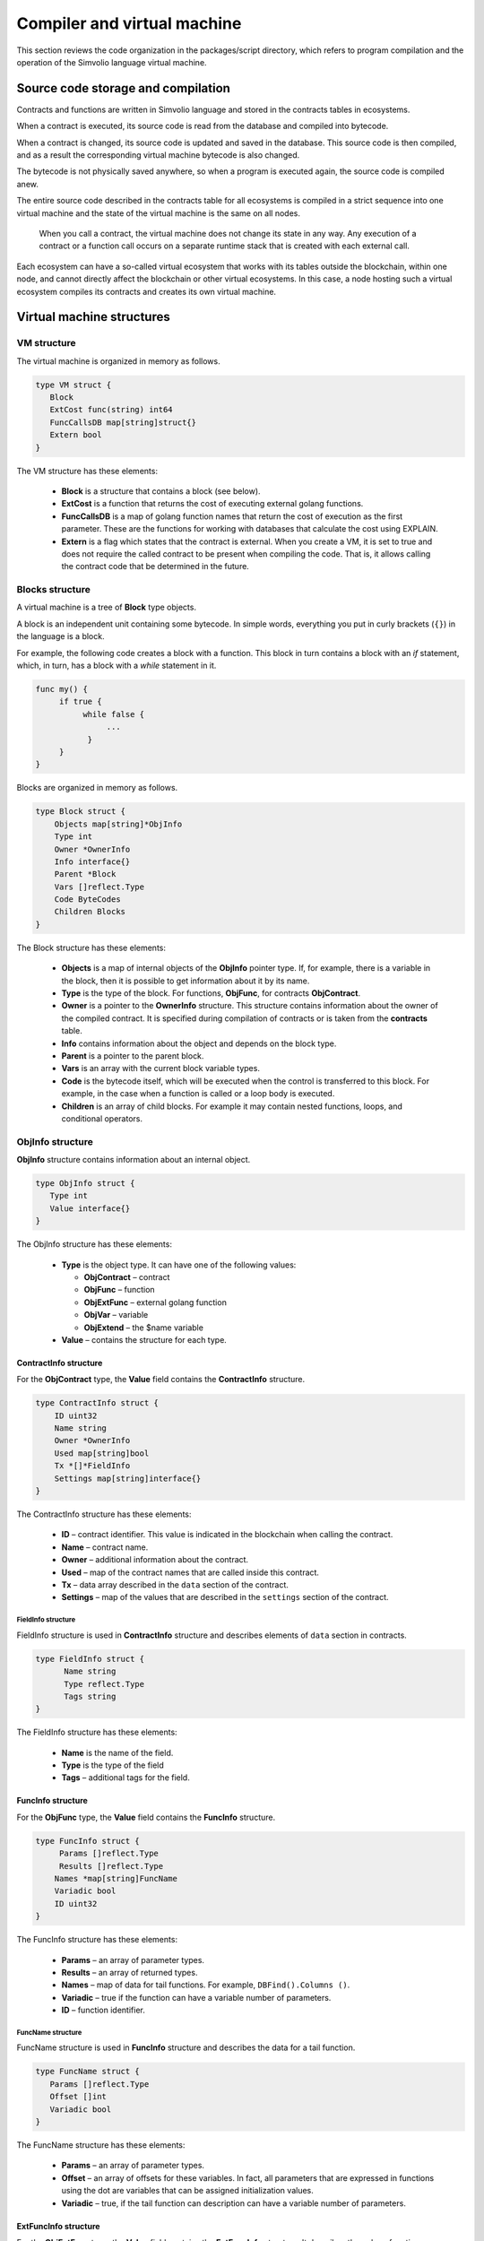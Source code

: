 Compiler and virtual machine
############################

This section reviews the code organization in the packages/script directory, which refers to program compilation and the operation of the Simvolio language virtual machine.


Source code storage and compilation
===================================

Contracts and functions are written in Simvolio language and stored in the contracts tables in ecosystems. 

When a contract is executed, its source code is read from the database and compiled into bytecode.

When a contract is changed, its source code is updated and saved in the database. This source code is then compiled, and as a result the corresponding virtual machine bytecode is also changed.

The bytecode is not physically saved anywhere, so when a program is executed again, the source code is compiled anew.

The entire source code described in the contracts table for all ecosystems is compiled in a strict sequence into one virtual machine and the state of the virtual machine is the same on all nodes.

 When you call a contract, the virtual machine does not change its state in any way. Any execution of a contract or a function call occurs on a separate runtime stack that is created with each external call. 

Each ecosystem can have a so-called virtual ecosystem that works with its tables outside the blockchain, within one node, and cannot directly affect the blockchain or other virtual ecosystems. In this case, a node hosting such a virtual ecosystem compiles its contracts and creates its own virtual machine.


Virtual machine structures
==========================


VM structure
------------

The virtual machine is organized in memory as follows.

.. code:: 

    type VM struct {
       Block         
       ExtCost func(string) int64
       FuncCallsDB map[string]struct{}
       Extern bool 
    }

The VM structure has these elements: 

  * **Block** is a structure that contains a block (see below).

  * **ExtCost** is a function that returns the cost of executing external golang functions.

  * **FuncCallsDB** is a map of golang function names that return the cost of execution as the first parameter. These are the functions for working with databases that calculate the cost using EXPLAIN.

  * **Extern** is a flag which states that the contract is external. When you create a VM, it is set to true and does not require the called contract to be present when compiling the code. That is, it allows calling the contract code that be determined in the future.


Blocks structure
----------------

A virtual machine is a tree of **Block** type objects.

A block is an independent unit containing some bytecode. In simple words, everything you put in curly brackets (``{}``) in the language is a block. 

For example, the following code creates a block with a function. This block in turn contains a block with an *if* statement, which, in turn, has a block with a *while* statement in it.

.. code:: 

    func my() {
         if true {
              while false {
                   ...
               }
         }
    } 

Blocks are organized in memory as follows.

.. code:: 

    type Block struct {
        Objects map[string]*ObjInfo
        Type int
        Owner *OwnerInfo
        Info interface{}
        Parent *Block
        Vars []reflect.Type
        Code ByteCodes
        Children Blocks
    }

The Block structure has these elements: 

  * **Objects** is a map of internal objects of the **ObjInfo** pointer type. If, for example, there is a variable in the block, then it is possible to get information about it by its name.

  * **Type** is the type of the block. For functions, **ObjFunc**, for contracts **ObjContract**.

  * **Owner** is a pointer to the **OwnerInfo** structure. This structure contains information about the owner of the compiled contract. It is specified during compilation of contracts or is taken from the **contracts** table.

  * **Info** contains information about the object and depends on the block type.

  * **Parent** is a pointer to the parent block.

  * **Vars** is an array with the current block variable types.

  * **Code** is the bytecode itself, which will be executed when the control is transferred to this block. For example, in the case when a function is called or a loop body is executed.

  * **Children** is an array of child blocks. For example it may contain nested functions, loops, and conditional operators.


ObjInfo structure
-----------------

**ObjInfo** structure contains information about an internal object.

.. code:: 

    type ObjInfo struct {
       Type int
       Value interface{}
    }

The ObjInfo structure has these elements: 

  * **Type** is the object type. It can have one of the following values:

    * **ObjContract** – contract
    * **ObjFunc** – function
    * **ObjExtFunc** – external golang function
    * **ObjVar** – variable
    * **ObjExtend** – the $name variable

  * **Value** – contains the structure for each type.


ContractInfo structure
""""""""""""""""""""""

For the **ObjContract** type, the **Value** field contains the **ContractInfo** structure.

.. code:: 

    type ContractInfo struct {
        ID uint32
        Name string
        Owner *OwnerInfo
        Used map[string]bool
        Tx *[]*FieldInfo
        Settings map[string]interface{}
    }

The ContractInfo structure has these elements: 

  * **ID** – contract identifier. This value is indicated in the blockchain when calling the contract.
  
  * **Name** – contract name.

  * **Owner** – additional information about the contract.
  
  * **Used** – map of the contract names that are called inside this contract.

  * **Tx** – data array described in the ``data`` section of the contract.

  * **Settings** – map of the values ​​that are described in the ``settings`` section of the contract.


FieldInfo structure
^^^^^^^^^^^^^^^^^^^

FieldInfo structure is used in **ContractInfo** structure and describes elements of ``data`` section in contracts.

.. code::

    type FieldInfo struct {
          Name string
          Type reflect.Type
          Tags string
    }

The FieldInfo structure has these elements: 

  * **Name** is the name of the field.

  * **Type** is the type of the field

  * **Tags** – additional tags for the field.


FuncInfo structure
""""""""""""""""""

For the **ObjFunc** type, the **Value** field contains the **FuncInfo** structure.

.. code:: 

    type FuncInfo struct {
         Params []reflect.Type
         Results []reflect.Type
        Names *map[string]FuncName
        Variadic bool
        ID uint32
    }

The FuncInfo structure has these elements: 

  * **Params** – an array of parameter types.

  * **Results** – an array of returned types.

  * **Names** – map of data for tail functions. For example, ``DBFind().Columns ()``.

  * **Variadic** – true if the function can have a variable number of parameters.

  * **ID** – function identifier.


FuncName structure
^^^^^^^^^^^^^^^^^^

FuncName structure is used in **FuncInfo** structure and describes the data for a tail function.

.. code:: 

    type FuncName struct {
       Params []reflect.Type
       Offset []int
       Variadic bool
    }

The FuncName structure has these elements: 

  * **Params** – an array of parameter types.

  * **Offset** – an array of offsets for these variables. In fact, all parameters that are expressed in functions using the dot are variables that can be assigned initialization values.

  * **Variadic** – true, if the tail function can description can have a variable number of parameters.


ExtFuncInfo structure
"""""""""""""""""""""

For the **ObjExtFunc** type, the **Value** field contains the **ExtFuncInfo** structure. It describes the golang functions.

.. code:: 

    type ExtFuncInfo struct {
       Name string
       Params []reflect.Type
       Results []reflect.Type
       Auto []string
       Variadic bool
       Func interface{}
    }

The ExtFuncInfo structure has these elements: 

  * The **Name**, **Params**, **Results** parameters are the same as for the **FuncInfo** structure. 

  * **Auto** – an array of variables that are additionally passed to the golang functions, if any. For example, the *sc* variables of *SmartContract* type.

  * **Func** – golang function.


VarInfo structure
"""""""""""""""""

For the **ObjVar** type, the **Value** field contains a **VarInfo** structure.

.. code:: 

    type VarInfo struct {
       Obj *ObjInfo
       Owner *Block
    }
The ExtFuncInfo structure has these elements: 

  * **ObjInfo** – information about the type and value of the variable.

  * **Owner** – pointer to the owner block.


Value for ObjExtend
"""""""""""""""""""

For **ObjExtend** type, the **Value** field contains a string with the name of a variable or a function.



Virtual machine commands
========================

The identifiers of the virtual machine commands are described in the *cmds_list.go file*. The bytecode is a sequence of **ByteCode** type structures.

.. code:: 

    type ByteCode struct {
       Cmd uint16
       Value interface{}
    }

The **Cmd** field stores the command identifier, and the **Value** field contains the supporting value. As a rule, commands perform operations to the final elements of the stack, and write the resulting value there if necessary.

* **cmdPush** – place a value from the *Value* field to the stack. For example, it is used to put numbers and lines to the stack,
* **cmdVar** – put the value of the variable to the stack. *Value* contains an indicator of the *VarInfo* structure and the information about the variable,
* **cmdExtend** – put the value of an external variable to the stack, they start with **$**. *Value* contains a string with the variable name,
* **cmdCallExtend** – call the external function, their names begin with **$**. The parameters of the function will be taken from the stack, and the result(s) of the function will be placed to the stack. Value contains the name of the function,
* **cmdPushStr** – place the string from *Value* to the stack,
* **cmdCall** – call the virtual machine function. *Value* contains the **ObjInfo** structure. This command is applicable both for *ObjExtFunc* golang and for *ObjFunc* Simvolio functions. When a function is called, the transferred parameters are taken from the stack, and the resulting values are returned to the stack,
* **cmdCallVari** – similarly to the **cmdCall** command calls the virtual machine function, but this command is used to call functions with a variable number of parameters,
* **cmdReturn** – is used to exit the function. The returned values are placed to the stack. *Value* is not used,
* **cmdIf** – transfers control to the bytecode in the **Block** structure, an indicator to which is transferred to the *Value* field. Control is only transferred if calling the *valueToBool* function with the edge stack element returns *true*. Otherwise, control is transferred to the next command,
* **cmdElse** – the command works in the same way as the **cmdIf** command, but the control is transferred to the specified block only if *valueToBool* with the edge stack element returns false.
* **cmdAssignVar** – gets the list of **VarInfo** variables from *Value*, which get a value with the cmdAssign command,
* **cmdAssign** – assign to variables obtained by the **cmdAssignVar** command the values from the stack,
* **cmdLabel** – defines a label where control will be returned to during the while loop,
* **cmdContinue** – the command passes control to the **cmdLabel** label. Performs a new iteration of the loop. Value is not used,
* **cmdWhile** – checks the extreme element of the stack with *valueToBool* and calls the **Block** passed to the Value field, if the value is true,
* **cmdBreak** – exits the loop,
* **cmdIndex** – obtaining the *map* or *array* on the index value to the stack. *Value* is not used. *(map | array) (index value) => (map | array [index value])*,
* **cmdSetIndex** – assign the edge value of the stack to the map or array element. *Value* is not used. *(map | array) (index value) (value) => (map | array)*,
* **cmdFuncName** – adds parameters that are transferred using sequential descriptions divided by the dot *func name Func (...) .Name (...)*,
* **cmdError** – a command is created that terminates a contract or function with an error that was specified in *error, warning* or *info*.

Below are the commands to work directly with the stack. The *Value* field is not used in them. It should be noted that now there is no fully automatic type conversion. For example, *string + float | int | decimal => float | int | decimal, float + int | str => float*, but *int + string => runtime error*.

* **cmdNot** – logic negation *(val) => (! ValueToBool (val))*,
* **cmdSign** – change of sign. *(val) => (-val)*,
* **cmdAdd** – adding. *(val1) (val2) => (val1 + val2)*,
* **cmdSub** – subtraction. *(val1) (val2) => (val1-val2)*,
* **cmdMul** – multiplication. *(val1) (val2) => (val1 * val2)*,
* **cmdDiv** – division. *(val1) (val2) => (val1 / val2)*,
* **cmdAnd** – logical AND *(val1) (val2) => (valueToBool (val1) && valueToBool (val2))*,
* **cmdOr** – logical OR. *(val1) (val2) => (valueToBool (val1) || valueToBool (val2))*,
* **cmdEqual** – equality comparison, bool is returned. *(val1) (val2) => (val1 == val2)*,
* **cmdNotEq** – comparison for inequality, bool is returned. *(val1) (val2) => (val1! = val2)*,
* **cmdLess** – comparison for being less, bool is returned. *(val1) (val2) => (val1 <val2)*
* **cmdNotLess** – the comparison for being greater or equal, bool is returned. *(val1) (val2) => (val1> = val2)*,
* **cmdGreat** – comparison for being greater, bool is returned. *(val1) (val2) => (val1> val2)*,
* **cmdNotGreat** – comparison for being less or equal, bool is returned. *(val1) (val2) => (val1 <= val2)*.

As already noted, the execution of bytecode does not affect the virtual machine. This, for example, allows you to simultaneously run various functions and contracts within a single virtual machine. The **Runtime** structure is used in order to start functions and contracts, as well as any expressions and bytecodes.

.. code:: 

    type RunTime struct {
       stack []interface{}
       blocks []*blockStack
       vars []interface{}
       extend *map[string]interface{}
       vm *VM
       cost int64
       err error
    }
    
* **stack** – the stack on which the bytecode is executed,
* **blocks** – block calls stack.

.. code:: 

    type blockStack struct {
         Block *Block
         Offset int
    }
    
* **Block** – indicator of the block being executed,
* **Offset** – the offset of the last command executed in the bytecode of the specified block,
* **vars** – stack of variables. When calling a bytecode in a block, its variables are added to this stack of variables.

After exiting the block, the size of the variables stack returns to the previous value.

* **extend** – a map indicator with values of external variables ($name),
* **vm** – a virtual machine indicator,
* **cost** – the resulting cost of execution,
* **err** – run error if occurred.

Running the bytecode occurs in the RunCode function. It contains a loop that performs the appropriate actions for each bytecode command. Before starting the bytecode processing, we must initialize the necessary data. Here we add our block to the

.. code:: 

    rt.blocks = append(rt.blocks, &blockStack{block, len(rt.vars)})
        
Next, we get information about the parameters of the "tail" functions, which should be in the last element of the stack.
    
.. code:: 

    var namemap map[string][]interface{}
    if block.Type == ObjFunc && block.Info.(*FuncInfo).Names != nil {
        if rt.stack[len(rt.stack)-1] != nil {
            namemap = rt.stack[len(rt.stack)-1].(map[string][]interface{})
        }
        rt.stack = rt.stack[:len(rt.stack)-1]
    }
    
Next, we must initialize all the variables that are defined in this block with initial values.

.. code:: 

   start := len(rt.stack)
   varoff := len(rt.vars)
   for vkey, vpar := range block.Vars {
      rt.cost--
      var value interface{}
      
Since our functions’ variables are also variables, we need to take them from the last elements of the stack in the same order as they are described in the function itself.

.. code::

    if block.Type == ObjFunc && vkey < len(block.Info.(*FuncInfo).Params) {
      value = rt.stack[start-len(block.Info.(*FuncInfo).Params)+vkey]
    } else {

Here we initialize local variables with initial values.

.. code:: 

        value = reflect.New(vpar).Elem().Interface()
        if vpar == reflect.TypeOf(map[string]interface{}{}) {
           value = make(map[string]interface{})
        } else if vpar == reflect.TypeOf([]interface{}{}) {
           value = make([]interface{}, 0, len(rt.vars)+1)
        }
     }
     rt.vars = append(rt.vars, value)
   }
   
Next, we need to update the values ​​of the variable parameters that were transferred in the "tail" functions.

.. code:: 

   if namemap != nil {
     for key, item := range namemap {
       params := (*block.Info.(*FuncInfo).Names)[key]
       for i, value := range item {
          if params.Variadic && i >= len(params.Params)-1 {
          
If it is possible to transfer a variable number of parameters, then we combine them into one variable array.

.. code:: 

                 off := varoff + params.Offset[len(params.Params)-1]
                 rt.vars[off] = append(rt.vars[off].([]interface{}), value)
             } else {
                 rt.vars[varoff+params.Offset[i]] = value
           }
        }
      }
   }
   
After that, all we are left to do is move the stack by removing the values that were transferred as parameters of the function from the stack top. We have already copied their values ​​into an array of variables.

.. code:: 

    if block.Type == ObjFunc {
         start -= len(block.Info.(*FuncInfo).Params)
    }
    
After the bytecode commands execution loop is over, we must correctly clear the stack.

.. code:: 

    last := rt.blocks[len(rt.blocks)-1]
    
Remove the current block from the stack of blocks.

.. code:: 

    rt.blocks = rt.blocks[:len(rt.blocks)-1]
    if status == statusReturn {

In case of a successful exit from the executed function, we add the return values ​​to the previous end of the stack.

.. code:: 

   if last.Block.Type == ObjFunc {
      for count := len(last.Block.Info.(*FuncInfo).Results); count > 0; count-- {
        rt.stack[start] = rt.stack[len(rt.stack)-count]
        start++
      }
      status = statusNormal
    } else {

As you can see, if that is not a function that we perform, then we do not restore the stack state, but we exit the function as is. The thing is that loops and conditional constructions already executed inside a function are also the bytecode block.

.. code:: 

        return
      }
    }
    rt.stack = rt.stack[:start]
    
Let us consider other functions for working with a virtual machine. Any virtual machine is created using the NewVM function. Three functions of **ExecContract**, **CallContract** and **Settings** are immediately added to each virtual machine. The adding occurs using the **Extend** function.

.. code:: 

   for key, item := range ext.Objects {
       fobj := reflect.ValueOf(item).Type()

We go through all the transferred objects and look only at the functions.
       
.. code:: 

   switch fobj.Kind() {
   case reflect.Func:
   
According to the information received about the function, we fill the **ExtFuncInfo** structure and add it to the top-level map Objects by its name.

.. code:: 

  data := ExtFuncInfo{key, make([]reflect.Type, fobj.NumIn()), make([]reflect.Type, fobj.NumOut()), 
     make([]string, fobj.NumIn()), fobj.IsVariadic(), item}
  for i := 0; i < fobj.NumIn(); i++ {
  
We have the so-called **Auto** parameters. Typically, this is the first parameter, for example sc *SmartContract* or rt *Runtime*. We cannot transfer them from the Simvolio language, but they are necessary for us when performing some golang functions. Therefore, we specify which variables will be automatically used at the time the function is called. In this case, the **ExecContract**, **CallContract** functions have such rt *Runtime* parameter. 

.. code:: 

  if isauto, ok := ext.AutoPars[fobj.In(i).String()]; ok {
    data.Auto[i] = isauto
  }

We fill in the information about the parameters:

.. code:: 

    data.Params[i] = fobj.In(i)
  }
  
and about the types of returned values

.. code:: 

   for i := 0; i < fobj.NumOut(); i++ {
      data.Results[i] = fobj.Out(i)
   }
   
Adding a function to the root Objects will allow the compiler to find them later when used from contracts.

.. code:: 

             vm.Objects[key] = &ObjInfo{ObjExtFunc, data}
        }
    }
    

Compilation
===========

The functions located in the *compile.go* file are responsible for the compilation of the array of tokens obtained from the lexical analyzer. The compilation can be conditionally divided into two levels. At the top level, we process functions, contracts, blocks of code, conditional statements and loop statements, variable definitions, and so on. At the lower level, we compile expressions that are inside of code blocks or conditions in a loop and a conditional statement. In the beginning, let us consider a simpler lower level.
Translating expressions into a bytecode is done in the **compileEval** function. Since we have a virtual machine working with a stack, it is necessary to translate the usual infix record of expressions into a postfix notation or a reverse Polish notation. For example, 1 +2 should be converted to 12+, then you put 1 and 2 to the stack, and then we apply the addition operation for the last two elements in the stack and write the result to the stack. The translation algorithm itself can be found on the Internet – for example, https://master.virmandy.net/perevod-iz-infiksnoy-notatsii-v-postfiksnuyu-obratnaya-polskaya-zapis/. The global variable *opers = map [uint32] operPrior* contains the priorities of the operations that are necessary when translating into the reverse Polish notation. The following variables are defined at the beginning of the function:

* **buffer** – temporary buffer for bytecode commands,
* **bytecode** – final buffer of bytecode commands,
* **parcount** – temporary buffer for calculating parameters when calling functions,
* **setIndex** – the variable in the process of work is set to *true*, when we are assigning to the *map* or *array* element. For example, *a["my"] = 10*. In this case, we will need to use the special **cmdSetIndex command**.

Then there is a loop in which we get the next token and process it accordingly. For example, if braces are found
    
.. code:: 

    case isRCurly, isLCurly:
         i--
        break main
    case lexNewLine:
          if i > 0 && ((*lexems)[i-1].Type == isComma || (*lexems)[i-1].Type == lexOper) {
               continue main
          }
         for k := len(buffer) - 1; k >= 0; k-- {
              if buffer[k].Cmd == cmdSys {
                  continue main
             }
         }
        break main
        
we stop parsing the expression, and when moving the string, we look at whether the previous statement is an operation and whether we are inside the parentheses, otherwise we exit and the expression is parsed. In general, the algorithm itself corresponds to an algorithm for translating into a reverse Polish notation, taking into account that it is necessary to take the calls of functions, contracts, index calls, and other things that you will not meet in case of parsing, for example, for a calculator, into account. Consider the option of parsing the *lexIdent* type token. We are looking for a variable, function or contract with this name. If nothing is found and this is not a function or a contract call, then we indicate an error.

.. code:: 

    objInfo, tobj := vm.findObj(lexem.Value.(string), block)
    if objInfo == nil && (!vm.Extern || i > *ind || i >= len(*lexems)-2 || (*lexems)[i+1].Type != isLPar) {
          return fmt.Errorf(`unknown identifier %s`, lexem.Value.(string))
    }
    
We may have a situation where a contract called will be described later. In this case, if a function and a variable with the same name are not found, then we believe that we will have a contract call. In a language, the contracts and functions calls do not differ. But we need to call the contract through the **ExecContract** function, the one we use in the bytecode.
    
 .. code:: 

    if objInfo.Type == ObjContract {
        objInfo, tobj = vm.findObj(`ExecContract`, block)
        isContract = true
    }
    
In *count*, we will write down the number of variables so far and this value will also go to the stack with the number of function parameters. We simply increase this quantity by one unit in the last element of the stack at each subsequent detection of the parameter.

.. code:: 

    count := 0
    if (*lexems)[i+2].Type != isRPar {
        count++
    }
    
Since we have the *Used* list of called parameters for contracts, then we need to make the marks for the case of contract being called, and in case the contract is called without the *MyContract()* parameters, we have to add two empty parameters to the call **ExecContract**, which should get the minimum two parameters.
 
.. code:: 

    if isContract {
       name := StateName((*block)[0].Info.(uint32), lexem.Value.(string))
       for j := len(*block) - 1; j >= 0; j-- {
          topblock := (*block)[j]
          if topblock.Type == ObjContract {
                if topblock.Info.(*ContractInfo).Used == nil {
                     topblock.Info.(*ContractInfo).Used = make(map[string]bool)
                }
               topblock.Info.(*ContractInfo).Used[name] = true
           }
        }
        bytecode = append(bytecode, &ByteCode{cmdPush, name})
        if count == 0 {
           count = 2
           bytecode = append(bytecode, &ByteCode{cmdPush, ""})
           bytecode = append(bytecode, &ByteCode{cmdPush, ""})
         }
        count++

    }
    
If we see that there is a square bracket next, then we add the **cmdIndex** command to get the value by the index.

.. code:: 

    if (*lexems)[i+1].Type == isLBrack {
         if objInfo == nil || objInfo.Type != ObjVar {
             return fmt.Errorf(`unknown variable %s`, lexem.Value.(string))
         }
        buffer = append(buffer, &ByteCode{cmdIndex, 0})
    }
    
The **compileEval** function generates the bytecode of the expressions in blocks directly, but the **CompileBlock** function forms both the object tree and the bytecode not related to the expressions. Compilation is also based on the work of the finite state machine, just as it was done for lexical analysis, but with the following differences. First, we do not operate with symbols but with tokens, and second, we describe all states and transitions in *states* variable immediately. It represents an array of maps with indices by type of tokens and each token has the structure of the *compileState* with a new state specified in the *NewState*, and in case it is clear what structure we have parsed, then the function of the handler in the *Func* field is specified.

Let us review the main state as an example
  
.. code:: 

    { // stateRoot
       lexNewLine: {stateRoot, 0},
       lexKeyword | (keyContract << 8): {stateContract | statePush, 0},
       lexKeyword | (keyFunc << 8): {stateFunc | statePush, 0},
       lexComment: {stateRoot, 0},
       0: {errUnknownCmd, cfError},
    },
    
If we encounter line break or comments, then we stay in the same state. If we encounter the **contract** keyword, then we change the state to the *stateContract* and begin parsing this construction. If we encounter the **func** keyword, then we change to the *stateFunc state*. If other tokens are received, the error generation function will be called. Suppose that we have encountered the *func* keyword and we have changed the state to *stateFunc*. 

.. code:: 

    { // stateFunc
        lexNewLine: {stateFunc, 0},
        lexIdent: {stateFParams, cfNameBlock},
        0: {errMustName, cfError},
    },
    
Since the name of the function must follow the **func** keyword, then when changing the string, we remain in the same state, and with all the other tokens we generate the corresponding error. If we get the function name in the token-identifier, then we go to *stateFParams* state in which we get the parameters of the function. In doing so, we call the **fNameBlock** function. It should be noted that the *Block* structure was created using the *statePush* flag, and here we take it from the buffer and fill with the data we need.

.. code:: 

    func fNameBlock(buf *[]*Block, state int, lexem *Lexem) error {
        var itype int

        prev := (*buf)[len(*buf)-2]
        fblock := (*buf)[len(*buf)-1]
       name := lexem.Value.(string)
       switch state {
         case stateBlock:
            itype = ObjContract
           name = StateName((*buf)[0].Info.(uint32), name)
           fblock.Info = &ContractInfo{ID: uint32(len(prev.Children) - 1), Name: name,
               Owner: (*buf)[0].Owner}
        default:
           itype = ObjFunc
           fblock.Info = &FuncInfo{}
         }
         fblock.Type = itype
        prev.Objects[name] = &ObjInfo{Type: itype, Value: fblock}
        return nil
    }
    
The **fNameBlock** function is used for contracts and functions (including those nested in other functions and contracts). It fills the *Info* field with the appropriate structure and writes itself into the map *Objects* of the parent block. This is done so that we can then call this function or contract by the given name. Similarly, we create functions for all states and variants. These functions are usually very small and perform some work on the formation of the virtual machine tree. As for the **CompileBlock** function, it simply goes through all the tokens and switches states according to those described in the *states*. Almost the whole additional processing code for additional flags.
    
* **statePush** – the *Block* object is added to the object tree,
* **statePop** – used when the block ends with closing curly braces,
* **stateStay** – indicates that when you change to a new state, you need to stay on the current token,
* **stateToBlock** – indicates the transition to *stateBlock* state. Used to handle while and if, when it is needed to go into * * **the processing** of the block inside curly brackets after the expression is processed,
* **stateToBody** – indicates the transition to *stateBody*,
* **stateFork** – saves the position of the token. Used when an expression starts in an identifier or a name with **$**. We can have either a function call or an assignment,
* **stateToFork** – used to get the token stored in the *stateFork* flag. This token will be passed to the processing function,
* **stateLabel** – serves for inserting the **cmdLabel** command. This flag is needed for the while construction,
* **stateMustEval** – checks for a conditional expression availability at the beginning of the if and while constructions.
    
Besides the **CompileBlock** function, you should also mention the **FlushBlock** function. The matter is that the tree of blocks is built independent of the existing virtual machine. More precisely, we take information about the functions and contracts existing in a virtual machine, but we gather the compiled blocks into a separate tree. Otherwise, if an error occurs during compilation, we will have to roll back the state of the virtual machine to the previous state. Therefore, we compile the tree separately, but have to call the **FlushContract** function after the compilation is successful. This function adds our finished block tree to the current virtual machine. At this point, the compilation stage is considered complete.
  

Lexical analysis
================

The lexical analyzer processes the incoming string and forms a sequence of tokens of the following types:

* **sys** - is the system token, for example: {}[](),.
* **oper** – operator + - / *
* **number** – number,
* **ident** – identifier,
* **newline** – line break,
* **string** – string,
* **comment** – comment.

In this version, preliminarily with the help of *script/lextable/lextable.go*, a transition table (finite state machine) is constructed to parse the tokens, which is written to the *lex_table.go* file. Generally, you can get rid of the preliminary generation of this file and create a transfer table at startup immediately in memory (in init ()). The lexical analysis itself occurs in the *lexParser* function in *lex.go*.

*lextable/lextable.go*

Here we define the alphabet with which our language will operate and describe the finite state machine that changes from one state to another depending on the next received symbol.

*states* contains a JSON object containing a list of states.

In addition to the specific symbols, d is used to indicate all symbols that are not indicated in the state

n is 0x0a, s is a space, q is the backquotes, Q is double quotes, r is characters>= 128, a is A-Z and a-z, 1 is 1-9

The names of the states are the keys, and the possible values are listed in the value object, and then there is a new state to make the transition into for each set, then the name of the token, if we need to return to the initial state and the third parameter is the service flags, which indicate what to do with the current symbol.

For example, we have the main state and the incoming character /. 
``"/": ["Solidus", "", "push next"],``

**push** gives the command to remember it in a separate stack, and **next** – go to the next character, while we change the state to **solidus**. After that, take the next character and look at the **solidus** state.

If we have / or \* – then we go into the comment state, so they start with // or /\*. It is clear that for each comment there are different subsequent states, since they end in different symbols.

And if we have the following character not/and not \*, then we record everything put in our stack (/) as a token with oper type, clear the stack and return to the main state.

This module changes this state tree into a numeric array and writes it to the *lex_table.go file*.

In the first loop

.. code:: 

    for ind, ch := range alphabet {
    i := byte(ind)
    
we form the alphabet of allowed symbols. Further in *state2int*, we give each state its own sequence identifier.
    
.. code:: 

    state2int := map[string]uint{`main`: 0}
    if err := json.Unmarshal([]byte(states), &data); err == nil {
    for key := range data {
    if key != `main` {
    state2int[key] = uint(len(state2int))
    
When we go through all the states and for each set in the state and for each symbol in this set, we write a three-byte number [id of the new state (0 = main)] + [token type (0-no token)] + [flags]. The two-dimensionality of the *table* array consists in its division into states and 33 incoming symbols from the *alphabet* array located in the same order. That is, in the future we will work with this table in approximately the following way.

We are in the *main* state on the zero line of the *table*. We take the first character, look up its index in the *alphabet* array and take the value from the column with the given index. Further from the received value we receive flags in the lower byte, the second byte – indicates the type of the received token, if its parsing is finished, and in the third byte we receive the index of a new state where we should go. All this will be discussed in more detail in the **lexParser** function in the *lex.go file*.

If you want to add some new characters, you need to add them to the *alphabet* array and increase the *AlphaSize* constant. If you want to add a new combination of symbols, they should be described in the states, similar to the existing options. After this, run lextable.and update the *lex_table.go* file.

*lex.go*

The **lexParser** function produces lexical analysis directly and on the basis of an incoming string returns an array of received tokens. Let us consider the structure of a token.

.. code:: 

    type Lexem struct {
       Type uint32 // Type of the lexem
       Value interface{} // Value of lexem
       Line uint32 // Line of the lexem
       Column uint32 // Position inside the line
    }

* **Type** – token type. It can be one of the following values: *lexSys, lexOper, lexNumber, lexIdent, lexString, lexComment, lexKeyword, lexType, lexExtend*,

* **Value** – the value of the token. The type of the value depends on the type. Let us consider it in more detail,

* **lexSys** – this includes brackets, commas, etc. In this case, *Type = ch << 8 | lexSys* – see the *isLPar ... isRBrack constants, and the Value itself is uint32(ch)*,
* **lexOper** – values represent an equivalent sequence of characters in the form of uint32. For example, see the isNot ... isOr constants,
* **lexNumber** – numbers are stored as *int64* or *float64*. If the number has a decimal point, then it is float64,
* **lexIdent** – identifiers are stored as strings,
* **lexNewLine** – the line break character. Also serves to count the line and token position,
* **lexString** – lines are stored as *string*,
* **lexComment** – comments are also stored as *string*,
* **lexKeyword** – the keywords store the corresponding index only – constants from *keyContract ... keyTail*. In this case, *Type = KeyID << 8 | lexKeyword*. Also, it should be noted that the *true,false,nil* keywords are immediately converted to tokens of *lexNumber* type, with the appropriate bool and *intreface{}* types,
* **lexType** – in this case, the value contains the corresponding *reflect.Type* type value,
* **lexExtend** – identifiers starting with the dollar sign **$**. These variables and functions are passed from the outside and are therefore allocated to a special type of tokens. The value contains the name in the form of a string without the dollar sign in the beginning,

* **Line** – the string where the token is found,
* **Column** – the position of the token in the string.

Let us consider the **lexParser** function in detail. The *todo* function – based on the current state and the transmitted symbol, finds the symbol index in our alphabet and gets a new state, the token identifier, if any, and additional flags from the transition table. The parsing itself involves sequential calling of this function for each next character and switching to a new state. As soon as we see that a token is received, we create the corresponding token in the output maxim and continue parsing. It should be noted that in the process of parsing, we do not accumulate symbols of a token in a separate stack or array as we just save the offset, where our token begins. After the token is obtained, we shift the offset for the next token to the current parsing position.

Remaining is to review the flags that are used in the parsing:

* **push** – this flag means that we begin to accumulate symbols in a new token,
* **next** – the character must be added to the current token,
* **pop** – the receipt of the token is completed. As a rule, with this flag we have an identifier-type of the parsed token,
* **skip** – this flag is used to exclude a character from parsing. For example, the control slashes in the string are *\n \r \"*. They are automatically replaced at the stage of this lexical analysis.


Simvolio language
=================
    
<decimal digit> ::= „0“ | „1“ | „2“ | „3“ | „4“ | „5“ | „6“ | „7“ | „8“ | „9

<decimal number> ::= <decimal digit> {<decimal digit>}

<character code> ::= „“„<any character>“„“

<real number> ::= [„-„] <decimal number>“.“[<decimal number>]

<integer> ::= [„-„] < decimal number > | < character code >

<number> := <integer> | <real number>

<letter> ::= „A“ | „B“ | … | „Z“ | „a“ | „b“ | … | „z“ | 0x80 | 0x81 | … | 0xFF

<space> ::= 0x20

<tab> ::= 0x09

<end of line> := 0x0D 0x0A

<special character> ::= „!“ | „»“ | „$“ | „““ | „(„ | „)“ | „\*“ | „+“ | „,“ | „-„ | „.“ | „/“ | „<“ | „=“ | „>“ | „[„ | „“ | „]“ | „_“ | „|“ | „}“ | „{„ | <tab> | <space> | <end of line>

<symbol> ::= <decimal digit> | <letter> | <special character>

<name> ::= (<letter> | „_“) {<letter> | „_“ | <decimal digit>}

<function name> ::= <name>

<variable name> ::= <name>

<type name> ::= <name>

<string symbol > ::= <tab> | <space> | „!“ | „#“ | … | „[„ | „]“ | …

<string element> ::= {<string symbol> | „»“ | „n“ | „r“ }

<string> ::= „»“ { <string element> } „»“ | „`“ { <string element> } „`“

<assignment operator> ::= „=“

<unary operator> ::= „-„

<binary operator> ::= „==“ | „!=“ | „>“ | „<“ | „<=“ | „>=“ | „&&“ | „||“ | „\*“ | „/“ | „+“ | „-„

<operator> ::= < assignment operator > | < unary operator > | <binary operator>

<parameters> ::= <expression> {„,“<expression>}

<contract call> ::= <contract name> „(„ [<parameters>] „)“

<function call> ::= <contract call> [{„.“ <name> „(„ [<parameters>] „)“}]

<block contents> ::= <block command> {<end of line><block command>}

<block> ::= „{„<block content>“}“

<block command> ::= (<block> | <expression> | <variables definition> | <if> | <while> | break | continue | return)

<if> ::= if <expression><block> [else <block>]

<while> ::= while <expression><block>

Keywords 
action break conditions continue contract data else error false func if info nil return settings true var warning while

**Types**

Next to the types the corresponding types from golang are provided.

* **bool** – bool,
* **bytes** – []byte{},
* **int** – int64,
* **address** – uint64,
* **array** – []interface{},
* **map** – map[string]interface{},
* **money** – decimal.Decimal,
* **float** – float64,
* **string** – string.












